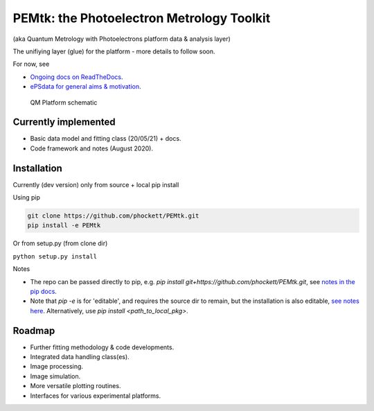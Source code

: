 PEMtk: the Photoelectron Metrology Toolkit
==========================================

(aka Quantum Metrology with Photoelectrons platform data & analysis
layer)

The unifiying layer (glue) for the platform - more details to follow soon.

For now, see

* `Ongoing docs on ReadTheDocs <https://pemtk.readthedocs.io/en/latest/index.html>`__.
* `ePSdata for general aims & motivation <https://phockett.github.io/ePSdata/about.html#Motivation>`__.


.. Local fig: .. figure:: ./docs/doc-source/figs/QM_unified_schema_wrapped_280820.gv.png
   Use GH version via full URL instead for consistency on RTD.

.. figure:: https://raw.githubusercontent.com/phockett/PEMtk/4eec9217203bfd1aee13bd8b64952dc1ac5fef89/docs/doc-source/figs/QM_unified_schema_wrapped_280820.gv.png
   :alt: QM Platform schematic

   QM Platform schematic


Currently implemented
---------------------

- Basic data model and fitting class (20/05/21) + docs.
- Code framework and notes (August 2020).


Installation
------------

Currently (dev version) only from source + local pip install

Using pip

.. code-block::

  git clone https://github.com/phockett/PEMtk.git
  pip install -e PEMtk


Or from setup.py (from clone dir)

``python setup.py install``



Notes

* The repo can be passed directly to pip, e.g. `pip install git+https://github.com/phockett/PEMtk.git`, see `notes in the pip docs <https://pip.pypa.io/en/stable/reference/pip_install/#git>`_.
* Note that `pip -e` is for 'editable', and requires the source dir to remain, but the installation is also editable, `see notes here <https://stackoverflow.com/questions/41535915/python-pip-install-from-local-dir>`_. Alternatively, use `pip install <path_to_local_pkg>`.


Roadmap
-------

- Further fitting methodology & code developments.
- Integrated data handling class(es).
- Image processing.
- Image simulation.
- More versatile plotting routines.
- Interfaces for various experimental platforms.

